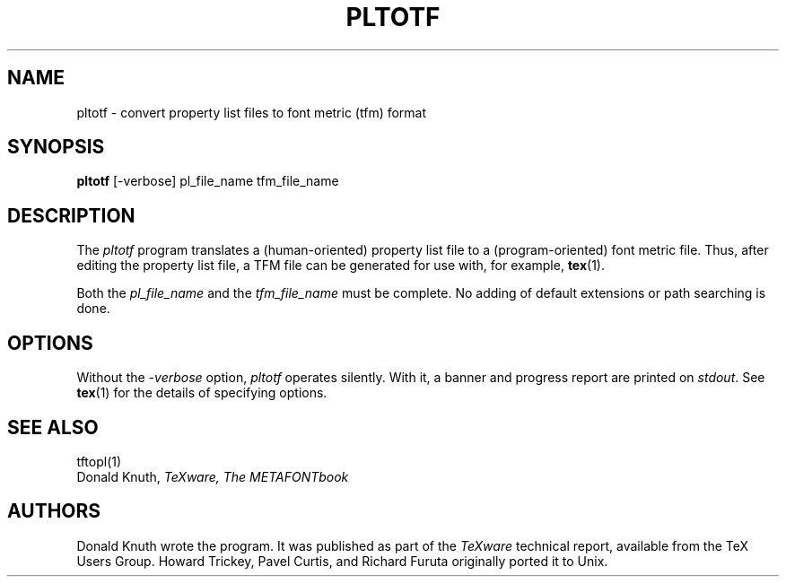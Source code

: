 .TH PLTOTF 1 1/6/91
.SH NAME
pltotf - convert property list files to font metric (tfm) format
.SH SYNOPSIS
.B pltotf
[-verbose] pl_file_name tfm_file_name
.SH DESCRIPTION
The 
.I pltotf
program translates a (human-oriented) property list file to a
(program-oriented) font metric file. Thus, after editing the property
list file, a TFM file can be generated for use with, for example,
.BR tex (1).
.PP
Both the
.I pl_file_name
and the
.I tfm_file_name
must be complete. No adding of default extensions or path searching is done.
.SH OPTIONS
Without the
.I -verbose
option,
.I pltotf
operates silently.  With it, a banner and progress report are printed on
.IR stdout .
See
.BR tex (1)
for the details of specifying options.
.SH "SEE ALSO"
tftopl(1)
.br
Donald Knuth,
.I TeXware, The METAFONTbook
.SH AUTHORS
Donald Knuth wrote the program. It was published as
part of the
.I TeXware
technical report, available from the TeX Users Group.
Howard Trickey, Pavel Curtis, and Richard Furuta originally ported it to
Unix.
